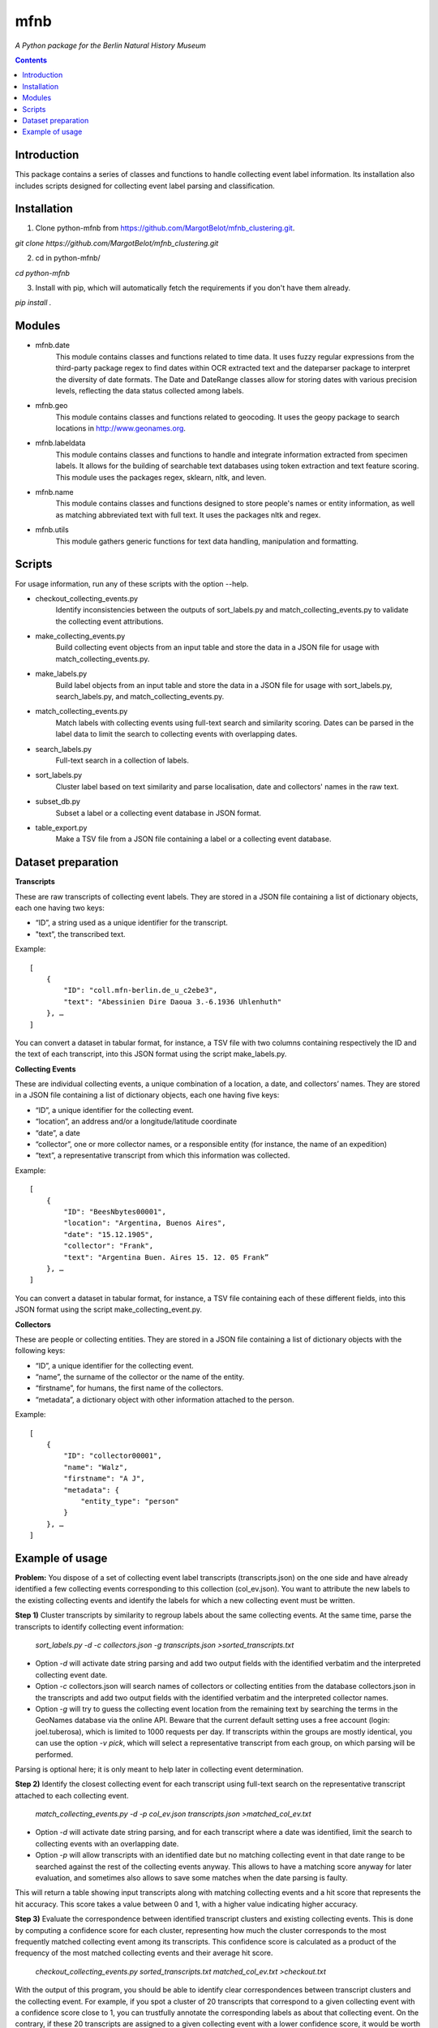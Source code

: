 mfnb
========================================================================
*A Python package for the Berlin Natural History Museum*

.. contents ::

Introduction
------------
This package contains a series of classes and functions to handle
collecting event label information. Its installation also includes 
scripts designed for collecting event label parsing and classification.

Installation
------------
1. Clone python-mfnb from https://github.com/MargotBelot/mfnb_clustering.git.

`git clone https://github.com/MargotBelot/mfnb_clustering.git`

2. cd in python-mfnb/

`cd python-mfnb`
   
3. Install with pip, which will automatically fetch the requirements if
   you don't have them already.

`pip install .`

Modules
-------
* mfnb.date 
    This module contains classes and functions related to time data. It
    uses fuzzy regular expressions from the third-party package regex to
    find dates within OCR extracted text and the dateparser package to 
    interpret the diversity of date formats. The Date and DateRange
    classes allow for storing dates with various precision levels, 
    reflecting the data status collected among labels.

* mfnb.geo
   This module contains classes and functions related to geocoding. It 
   uses the geopy package to search locations in 
   http://www.geonames.org. 
   
* mfnb.labeldata
    This module contains classes and functions to handle and integrate
    information extracted from specimen labels. It allows for the building of 
    searchable text databases using token extraction and text feature 
    scoring. This module uses the packages regex, sklearn, nltk, and
    leven.
    
* mfnb.name
    This module contains classes and functions designed to store people's
    names or entity information, as well as matching abbreviated text
    with full text. It uses the packages nltk and regex.

* mfnb.utils
    This module gathers generic functions for text data handling, 
    manipulation and formatting.
    
Scripts
-------
For usage information, run any of these scripts with the option --help.

* checkout_collecting_events.py
   Identify inconsistencies between the outputs of sort_labels.py and 
   match_collecting_events.py to validate the collecting event 
   attributions.

* make_collecting_events.py
   Build collecting event objects from an input table and store the 
   data in a JSON file for usage with match_collecting_events.py.

* make_labels.py
   Build label objects from an input table and store the data in a JSON 
   file for usage with sort_labels.py, search_labels.py, and
   match_collecting_events.py.
   
* match_collecting_events.py
   Match labels with collecting events using full-text search and 
   similarity scoring. Dates can be parsed in the label data to limit
   the search to collecting events with overlapping dates.

* search_labels.py
   Full-text search in a collection of labels.

* sort_labels.py
   Cluster label based on text similarity and parse localisation, date
   and collectors' names in the raw text.

* subset_db.py
   Subset a label or a collecting event database in JSON format.

* table_export.py
   Make a TSV file from a JSON file containing a label or a collecting
   event database.

Dataset preparation
-------------------

**Transcripts**

These are raw transcripts of collecting event labels. They are stored in a JSON file containing a list of dictionary objects, each one having two keys:

* “ID”, a string used as a unique identifier for the transcript.
* "text”, the transcribed text.

Example:  

::

    [
        {
            "ID": "coll.mfn-berlin.de_u_c2ebe3",
            "text": "Abessinien Dire Daoua 3.-6.1936 Uhlenhuth"
        }, …
    ]

You can convert a dataset in tabular format, for instance, a TSV file with two columns containing respectively the ID and the text of each transcript, into this JSON format using the script make_labels.py.

**Collecting Events**

These are individual collecting events, a unique combination of a location, a date, and collectors’ names. They are stored in a JSON file containing a list of dictionary objects, each one having five keys:

* “ID”, a unique identifier for the collecting event.
* “location”, an address and/or a longitude/latitude coordinate
* “date”, a date
* “collector”, one or more collector names, or a responsible entity (for instance, the name of an expedition)
* “text”, a representative transcript from which this information was collected.

Example:

::

    [
        {
            "ID": "BeesNbytes00001",
            "location": "Argentina, Buenos Aires",
            "date": "15.12.1905",
            "collector": "Frank",
            "text": "Argentina Buen. Aires 15. 12. 05 Frank”
        }, …
    ]

You can convert a dataset in tabular format, for instance, a TSV file containing each of these different fields, into this JSON format using the script make_collecting_event.py.

**Collectors**

These are people or collecting entities. They are stored in a JSON file containing a list of dictionary objects with the following keys:

* “ID”, a unique identifier for the collecting event.
* “name”, the surname of the collector or the name of the entity.
* “firstname”, for humans, the first name of the collectors.
* “metadata”, a dictionary object with other information attached to the person.

Example:

::
    
    [
        {
            "ID": "collector00001",
            "name": "Walz",
            "firstname": "A J",
            "metadata": {
                "entity_type": "person"
            }
        }, …
    ]

Example of usage
----------------

**Problem:** You dispose of a set of collecting event label transcripts (transcripts.json) on the one side and have already identified a few collecting events corresponding to this collection (col_ev.json). You want to attribute the new labels to the existing collecting events and identify the labels for which a new collecting event must be written. 

**Step 1)** Cluster transcripts by similarity to regroup labels about the same collecting events. At the same time, parse the transcripts to identify collecting event information:

    `sort_labels.py -d -c collectors.json -g transcripts.json >sorted_transcripts.txt`

* Option `-d` will activate date string parsing and add two output fields with the identified verbatim and the interpreted collecting event date.
* Option `-c` collectors.json will search names of collectors or collecting entities from the database collectors.json in the transcripts and add two output fields with the identified verbatim and the interpreted collector names.
* Option `-g` will try to guess the collecting event location from the remaining text by searching the terms in the GeoNames database via the online API. Beware that the current default setting uses a free account (login: joel.tuberosa), which is limited to 1000 requests per day. If transcripts within the groups are mostly identical, you can use the option `-v pick`, which will select a representative transcript from each group, on which parsing will be performed.

Parsing is optional here; it is only meant to help later in collecting event determination.

**Step 2)** Identify the closest collecting event for each transcript using full-text search on the representative transcript attached to each collecting event.

    `match_collecting_events.py -d -p col_ev.json transcripts.json >matched_col_ev.txt`

* Option `-d` will activate date string parsing, and for each transcript where a date was identified, limit the search to collecting events with an overlapping date.
* Option `-p` will allow transcripts with an identified date but no matching collecting event in that date range to be searched against the rest of the collecting events anyway. This allows to have a matching score anyway for later evaluation, and sometimes also allows to save some matches when the date parsing is faulty.

This will return a table showing input transcripts along with matching collecting events and a hit score that represents the hit accuracy. This score takes a value between 0 and 1, with a higher value indicating higher accuracy.

**Step 3)**	Evaluate the correspondence between identified transcript clusters and existing collecting events. This is done by computing a confidence score for each cluster, representing how much the cluster corresponds to the most frequently matched collecting event among its transcripts. This confidence score is calculated as a product of the frequency of the most matched collecting events and their average hit score.

    `checkout_collecting_events.py sorted_transcripts.txt matched_col_ev.txt >checkout.txt`

With the output of this program, you should be able to identify clear correspondences between transcript clusters and the collecting event. For example, if you spot a cluster of 20 transcripts that correspond to a given collecting event with a confidence score close to 1, you can trustfully annotate the corresponding labels as about that collecting event. On the contrary, if these 20 transcripts are assigned to a given collecting event with a lower confidence score, it would be worth to go back to individual transcripts best matches to figure out whether they all pertain to the same collecting event or not, and whether you need to create a new collecting event for any of them. Finally, this program also gives you the collecting events that were not matched with any transcripts, and inversely.

**Refinement:** The above example would work well with a set of faithful transcripts and with easily differentiable transcript groups. In other cases, you could face the following issues:

**Case 1)** Transcripts' typographic errors or misinterpreted text make the whole dataset noisy. The default full-text search scoring method relies on near-exact token matches and can be too stringent. Depending on your clustering results, you can alternatively run the following command, which relies on Levenshtein distances to aggregate similar labels together.

    `sort_labels.py -d -c collectors.json -g transcripts.json -s 0.3 -r >sorted_transcripts.txt`

* Option `-s 0.3` lowers the similarity threshold for aggregation (default is 0.8).
* Option `-r` orders to compute pairwise Levenshtein distances within the aggregated group and to attempt to find a subcluster using a K-medoid clustering approach.

In addition, if parsing is impaired by transcription errors, you try the option `-v alignment` to align the transcripts and generate a character frequency-based consensus transcript on which data will be parsed.

    `match_collecting_events.py -d -p col_ev.json transcripts.json -s l >matched_col_ev.txt`

* Option `-s l` indicates to use Levenshtein distance instead of token-based scoring to find the best hits.

**Case 2)** Very similar transcripts, that just differ from a single number (for instance, a different day), that could nevertheless be very relevant, could be seen as more similar than they are with the default search method. To overcome this, the above method, using Levenshtein distance, could be a solution. If the transcripts are faithful enough, you could also try a different aggregation method, based on the parsed information, using the following command.

    `sort_labels.py -d -c collectors.json -g transcripts.json -p >sorted_transcripts.txt`

* Option `-p` orders to parse the required information (here: dates, collectors, and locations) and aggregate labels that contain the same information.
